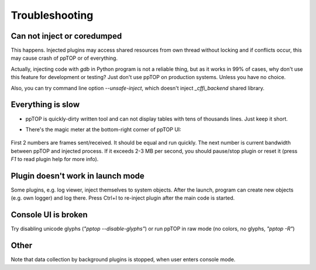 Troubleshooting
***************

Can not inject or coredumped
============================

This happens. Injected plugins may access shared resources from own thread
without locking and if conflicts occur, this may cause crash of ppTOP or of
everything.

Actually, injecting code with *gdb* in Python program is not a reliable thing,
but as it works in 99% of cases, why don't use this feature for development or
testing? Just don't use ppTOP on production systems. Unless you have no choice.

Also, you can try command line option *--unsafe-inject*, which doesn't inject
*_cffi_backend* shared library.

Everything is slow
==================

* ppTOP is quickly-dirty written tool and can not display tables with tens of
  thousands lines. Just keep it short.

* There's the magic meter at the bottom-right corner of ppTOP UI:

  .. figure:: images/meter.png
    :scale: 100%

First 2 numbers are frames sent/received. It should be equal and run quickly.
The next number is current bandwidth between ppTOP and injected process. If it
exceeds 2-3 MB per second, you should pause/stop plugin or reset it (press *F1*
to read plugin help for more info).

Plugin doesn't work in launch mode
==================================

Some plugins, e.g. log viewer, inject themselves to system objects. After the
launch, program can create new objects (e.g. own logger) and log there. Press
Ctrl+I to re-inject plugin after the main code is started.

Console UI is broken
====================

Try disabling unicode glyphs (*"pptop --disable-glyphs"*) or run ppTOP in raw
mode (no colors, no glyphs, *"pptop -R"*)

Other
=====

Note that data collection by background plugins is stopped, when user enters
console mode.
